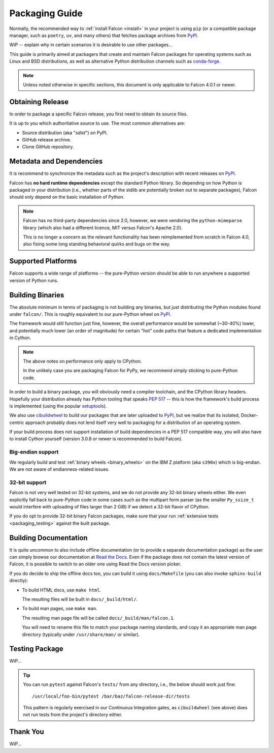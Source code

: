 Packaging Guide
===============

Normally, the recommended way to :ref:`install Falcon <install>` in your
project is using ``pip`` (or a compatible package manager, such as
``poetry``, ``uv``, and many others) that fetches package archives from
`PyPI`_.

WiP -- explain why in certain scenarios it is desirable to use other packages...

This guide is primarily aimed at packagers that create and maintain Falcon
packages for operating systems such as Linux and BSD distributions, as well as
alternative Python distribution channels such as
`conda-forge <https://anaconda.org/conda-forge/falcon>`__.

.. note::
    Unless noted otherwise in specific sections, this document is only
    applicable to Falcon 4.0.1 or newer.

Obtaining Release
-----------------

In order to package a specific Falcon release, you first need to obtain its
source files.

It is up to you which authoritative source to use.
The most common alternatives are:

* Source distribution (aka "*sdist*") on PyPI.

* GitHub release archive.

* Clone GitHub repository.


Metadata and Dependencies
-------------------------

It is recommend to synchronize the metadata such as the project's description
with recent releases on `PyPI`_.

Falcon has **no hard runtime dependencies** except the standard Python
library. So depending on how Python is packaged in your distribution
(i.e., whether parts of the stdlib are potentially broken out to separate
packages), Falcon should only depend on the basic installation of Python.

.. note::
    Falcon has no third-party dependencies since 2.0, however, we were
    vendoring the ``python-mimeparse`` library (which also had a different
    licence, MIT versus Falcon's Apache 2.0).

    This is no longer a concern as the relevant functionality has been
    reimplemented from scratch in Falcon 4.0, also fixing some long standing
    behavioral quirks and bugs on the way.


Supported Platforms
-------------------

Falcon supports a wide range of platforms -- the pure-Python version should be
able to run anywhere a supported version of Python runs.


Building Binaries
-----------------

The absolute minimum in terms of packaging is not building any binaries, but
just distributing the Python modules found under ``falcon/``. This is roughly
equivalent to our pure-Python wheel on `PyPI`_.

The framework would still function just fine, however, the overall performance
would be somewhat (~30-40%) lower, and potentially much lower (an order of
magnitude) for certain "hot" code paths that feature a dedicated implementation
in Cython.

.. note::
    The above notes on performance only apply to CPython.

    In the unlikely case you are packaging Falcon for PyPy, we recommend simply
    sticking to pure-Python code.

In order to build a binary package, you will obviously need a compiler
toolchain, and the CPython library headers.
Hopefully your distribution already has Python tooling that speaks
`PEP 517 <https://peps.python.org/pep-0517/>`__ -- this is how the framework's
build process is implemented
(using the popular `setuptools <https://setuptools.pypa.io/>`__).

We also use `cibuildwheel`_ to build our packages that are later uploaded to
`PyPI`_, but we realize that its isolated, Docker-centric approach probably
does not lend itself very well to packaging for a distribution of an operating
system.

If your build process does not support installation of build dependencies in
a PEP 517 compatible way, you will also have to install Cython yourself
(version 3.0.8 or newer is recommended to build Falcon).

Big-endian support
^^^^^^^^^^^^^^^^^^
We regularly build and test :ref:`binary wheels <binary_wheels>` on the
IBM Z platform (aka ``s390x``) which is big-endian.
We are not aware of endianness-related issues.

32-bit support
^^^^^^^^^^^^^^
Falcon is not very well tested on 32-bit systems, and we do not provide any
32-bit binary wheels either. We even explicitly fall back to pure-Python code
in some cases such as the multipart form parser (as the smaller ``Py_ssize_t``
would interfere with uploading of files larger than 2 GiB) if we detect a
32-bit flavor of CPython.

If you do opt to provide 32-bit binary Falcon packages, make sure that your run
:ref:`extensive tests <packaging_testing>` against the built package.


Building Documentation
----------------------

It is quite uncommon to also include offline documentation (or to provide a
separate documentation package) as the user can simply browse our documentation
at `Read the Docs <https://falcon.readthedocs.io/>`__. Even if the package does
not contain the latest version of Falcon, it is possible to switch to an
older one using Read the Docs version picker.

If you do decide to ship the offline docs too, you can build it using
``docs/Makefile`` (you can also invoke ``sphinx-build`` directly):

* To build HTML docs, use ``make html``.

  The resulting files will be built in ``docs/_build/html/``.

* To build man pages, use ``make man``.

  The resulting man page file will be called ``docs/_build/man/falcon.1``.

  You will need to rename this file to match your package naming standards, and
  copy it an appropriate man page directory
  (typically under ``/usr/share/man/`` or similar).


.. _packaging_testing:

Testing Package
---------------

WiP...

.. tip::
    You can run ``pytest`` against Falcon's ``tests/`` from any directory,
    i.e., the below should work just fine::

        /usr/local/foo-bin/pytest /bar/baz/falcon-release-dir/tests

    This pattern is regularly exercised in our Continuous Integration gates,
    as ``cibuildwheel`` (see above) does not run tests from the project's
    directory either.


Thank You
---------

WiP...


.. _PyPI: https://pypi.org/project/falcon/
.. _cibuildwheel: https://cibuildwheel.pypa.io/
